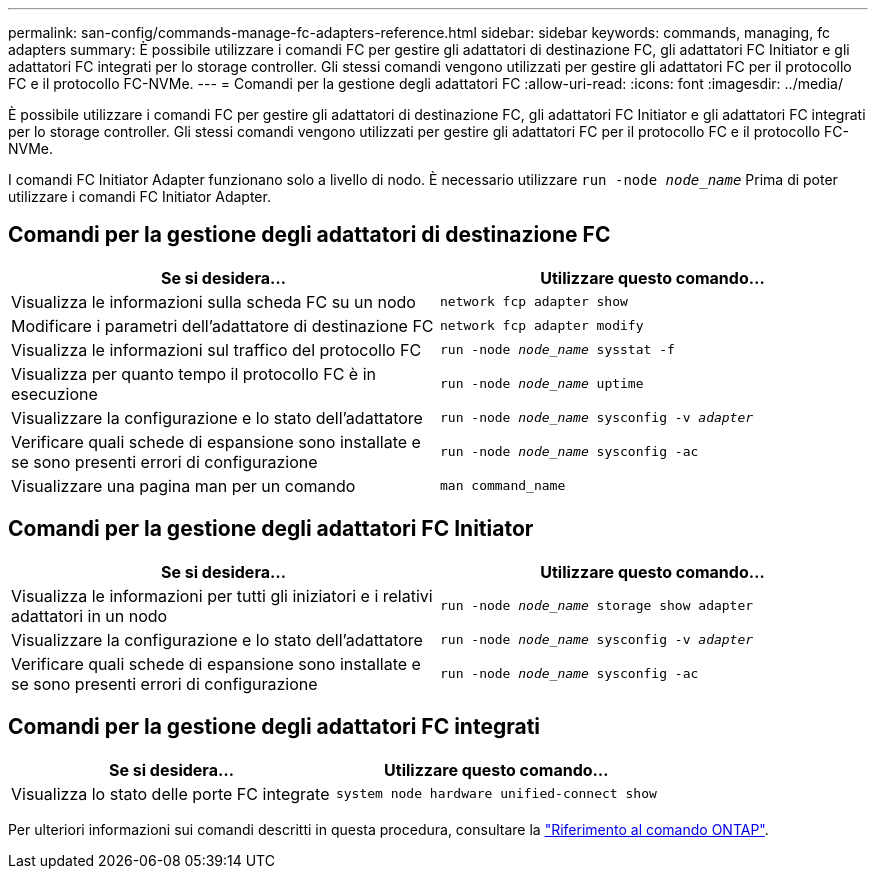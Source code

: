 ---
permalink: san-config/commands-manage-fc-adapters-reference.html 
sidebar: sidebar 
keywords: commands, managing, fc adapters 
summary: È possibile utilizzare i comandi FC per gestire gli adattatori di destinazione FC, gli adattatori FC Initiator e gli adattatori FC integrati per lo storage controller. Gli stessi comandi vengono utilizzati per gestire gli adattatori FC per il protocollo FC e il protocollo FC-NVMe. 
---
= Comandi per la gestione degli adattatori FC
:allow-uri-read: 
:icons: font
:imagesdir: ../media/


[role="lead"]
È possibile utilizzare i comandi FC per gestire gli adattatori di destinazione FC, gli adattatori FC Initiator e gli adattatori FC integrati per lo storage controller. Gli stessi comandi vengono utilizzati per gestire gli adattatori FC per il protocollo FC e il protocollo FC-NVMe.

I comandi FC Initiator Adapter funzionano solo a livello di nodo. È necessario utilizzare `run -node _node_name_` Prima di poter utilizzare i comandi FC Initiator Adapter.



== Comandi per la gestione degli adattatori di destinazione FC

[cols="2*"]
|===
| Se si desidera... | Utilizzare questo comando... 


 a| 
Visualizza le informazioni sulla scheda FC su un nodo
 a| 
`network fcp adapter show`



 a| 
Modificare i parametri dell'adattatore di destinazione FC
 a| 
`network fcp adapter modify`



 a| 
Visualizza le informazioni sul traffico del protocollo FC
 a| 
`run -node _node_name_ sysstat -f`



 a| 
Visualizza per quanto tempo il protocollo FC è in esecuzione
 a| 
`run -node _node_name_ uptime`



 a| 
Visualizzare la configurazione e lo stato dell'adattatore
 a| 
`run -node _node_name_ sysconfig -v _adapter_`



 a| 
Verificare quali schede di espansione sono installate e se sono presenti errori di configurazione
 a| 
`run -node _node_name_ sysconfig -ac`



 a| 
Visualizzare una pagina man per un comando
 a| 
`man command_name`

|===


== Comandi per la gestione degli adattatori FC Initiator

[cols="2*"]
|===
| Se si desidera... | Utilizzare questo comando... 


 a| 
Visualizza le informazioni per tutti gli iniziatori e i relativi adattatori in un nodo
 a| 
`run -node _node_name_ storage show adapter`



 a| 
Visualizzare la configurazione e lo stato dell'adattatore
 a| 
`run -node _node_name_ sysconfig -v _adapter_`



 a| 
Verificare quali schede di espansione sono installate e se sono presenti errori di configurazione
 a| 
`run -node _node_name_ sysconfig -ac`

|===


== Comandi per la gestione degli adattatori FC integrati

[cols="2*"]
|===
| Se si desidera... | Utilizzare questo comando... 


 a| 
Visualizza lo stato delle porte FC integrate
 a| 
`system node hardware unified-connect show`

|===
Per ulteriori informazioni sui comandi descritti in questa procedura, consultare la link:https://docs.netapp.com/us-en/ontap-cli/["Riferimento al comando ONTAP"^].
